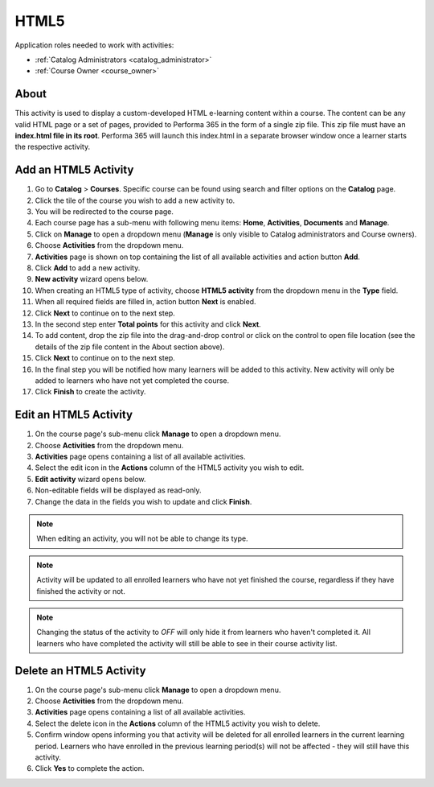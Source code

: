 HTML5
=========================================

Application roles needed to work with activities: 

* :ref:`Catalog Administrators <catalog_administrator>`

* :ref:`Course Owner <course_owner>`

..
About
**********

This activity is used to display a custom-developed HTML e-learning content within a course. The content can be any valid HTML page or a set of pages, provided to Performa 365 in the form of a single zip file. This zip file must have an **index.html file in its root**. Performa 365 will launch this index.html in a separate browser window once a learner starts the respective activity.

Add an HTML5 Activity
********************************************

#. Go to **Catalog** > **Courses**. Specific course can be found using search and filter options on the **Catalog** page.
#. Click the tile of the course you wish to add a new activity to.
#. You will be redirected to the course page. 
#. Each course page has a sub-menu with following menu items: **Home**, **Activities**, **Documents** and **Manage**.
#. Click on **Manage** to open a dropdown menu (**Manage** is only visible to Catalog administrators and Course owners). 
#. Choose **Activities** from the dropdown menu.
#. **Activities** page is shown on top containing the list of all available activities and action button **Add**.
#. Click **Add** to add a new activity.
#. **New activity** wizard opens below.
#. When creating an HTML5 type of activity, choose **HTML5 activity** from the dropdown menu in the **Type** field. 
#. When all required fields are filled in, action button **Next** is enabled. 
#. Click **Next** to continue on to the next step.
#. In the second step enter **Total points** for this activity and click **Next**. 
#. To add content, drop the zip file into the drag-and-drop control or click on the control to open file location (see the details of the zip file content in the About section above).
#. Click **Next** to continue on to the next step.
#. In the final step you will be notified how many learners will be added to this activity. New activity will only be added to learners who have not yet completed the course. 
#. Click **Finish** to create the activity.

Edit an HTML5 Activity
**********************************************

#. On the course page's sub-menu click **Manage** to open a dropdown menu. 
#. Choose **Activities** from the dropdown menu.
#. **Activities** page opens containing a list of all available activities. 
#. Select the edit icon in the **Actions** column of the HTML5 activity you wish to edit.
#. **Edit activity** wizard opens below. 
#. Non-editable fields will be displayed as read-only. 
#. Change the data in the fields you wish to update and click **Finish**.


.. note:: When editing an activity, you will not be able to change its type. 
.. note:: Activity will be updated to all enrolled learners who have not yet finished the course, regardless if they have finished the activity or not. 
.. note:: Changing the status of the activity to *OFF* will only hide it from learners who haven't completed it. All learners who have completed the activity will still be able to see in their course activity list.

Delete an HTML5 Activity
*************************************************

#. On the course page's sub-menu click **Manage** to open a dropdown menu. 
#. Choose **Activities** from the dropdown menu.
#. **Activities** page opens containing a list of all available activities. 
#. Select the delete icon in the **Actions** column of the HTML5 activity you wish to delete.
#. Confirm window opens informing you that activity will be deleted for all enrolled learners in the current learning period. Learners who have enrolled in the previous learning period(s) will not be affected - they will still have this activity.
#. Click **Yes** to complete the action.
